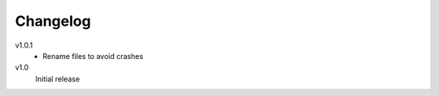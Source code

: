..  Copyright © 2013 Martin Ueding <dev@martin-ueding.de>
    Licensed under The GNU Public License Version 2 (or later)

#########
Changelog
#########

v1.0.1
    - Rename files to avoid crashes

v1.0
    Initial release
